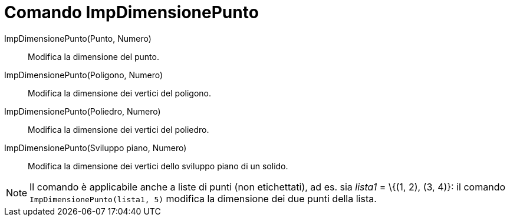 = Comando ImpDimensionePunto

ImpDimensionePunto(Punto, Numero)::
  Modifica la dimensione del punto.

ImpDimensionePunto(Poligono, Numero)::
  Modifica la dimensione dei vertici del poligono.

ImpDimensionePunto(Poliedro, Numero)::
  Modifica la dimensione dei vertici del poliedro.

ImpDimensionePunto(Sviluppo piano, Numero)::
  Modifica la dimensione dei vertici dello sviluppo piano di un solido.

[NOTE]

====

Il comando è applicabile anche a liste di punti (non etichettati), ad es. sia _lista1_ = \{(1, 2), (3, 4)}: il comando
`ImpDimensionePunto(lista1, 5)` modifica la dimensione dei due punti della lista.

====
